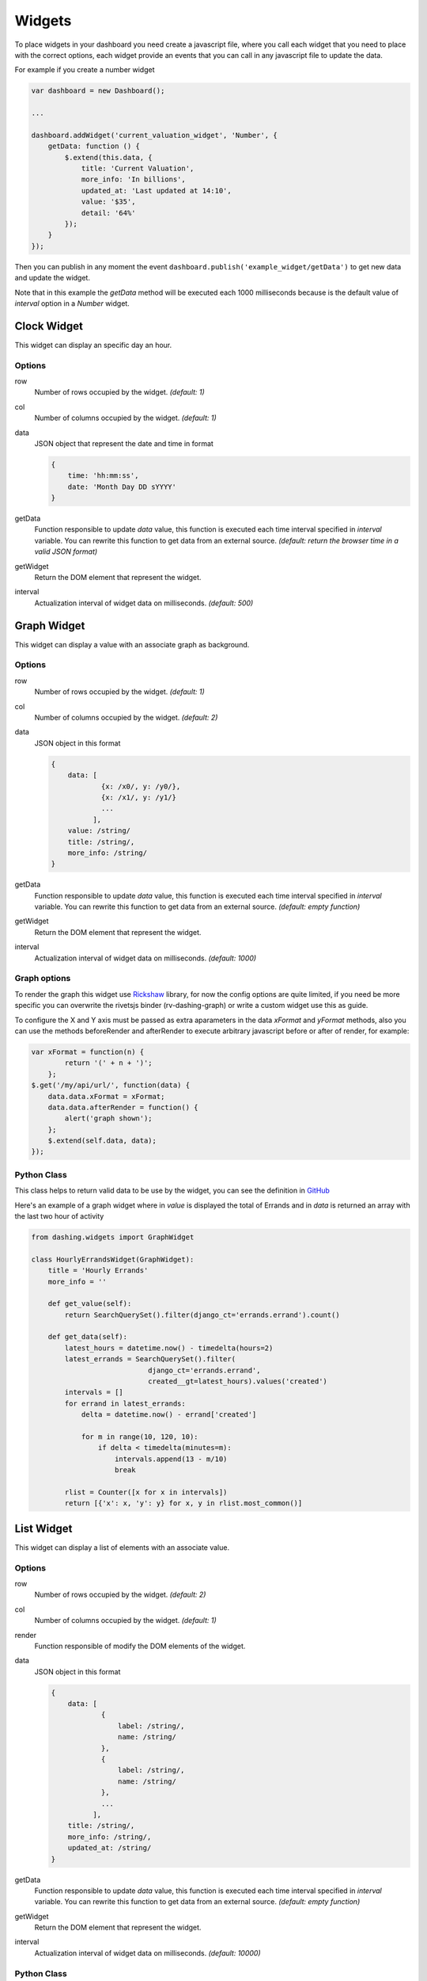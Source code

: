 Widgets
===============================================

To place widgets in your dashboard you need create a javascript file, where you call each widget that you need to place with the correct options, each widget provide an events that you can call in any javascript file to update the data.

For example if you create a number widget

.. code-block:: javascript

    var dashboard = new Dashboard();
    
    ...
    
    dashboard.addWidget('current_valuation_widget', 'Number', {
        getData: function () {
            $.extend(this.data, {
                title: 'Current Valuation',
                more_info: 'In billions',
                updated_at: 'Last updated at 14:10',
                value: '$35',
                detail: '64%'
            });
        }
    });

Then you can publish in any moment the event ``dashboard.publish('example_widget/getData')`` to get new data and update the widget.

Note that in this example the `getData` method will be executed each 1000 milliseconds because is the default value of `interval` option in a `Number` widget.

Clock Widget
------------

This widget can display an specific day an hour.

Options
~~~~~~~~~~~~

row
    Number of rows occupied by the widget. *(default: 1)*

col
    Number of columns occupied by the widget. *(default: 1)*

data
    JSON object that represent the date and time in format 

    .. code-block:: javascript

        {
            time: 'hh:mm:ss',
            date: 'Month Day DD sYYYY'
        }

getData
    Function responsible to update `data` value, this function is executed each time interval specified in `interval` variable.
    You can rewrite this function to get data from an external source.
    *(default: return the browser time in a valid JSON format)*

getWidget
    Return the DOM element that represent the widget.

interval
    Actualization interval of widget data on milliseconds. *(default: 500)*

Graph Widget
------------

This widget can display a value with an associate graph as background.

Options
~~~~~~~~~~~~

row
    Number of rows occupied by the widget. *(default: 1)*

col
    Number of columns occupied by the widget. *(default: 2)*

data
    JSON object in this format

    .. code-block:: javascript

        {
            data: [
                    {x: /x0/, y: /y0/},
                    {x: /x1/, y: /y1/}
                    ...
                  ],
            value: /string/
            title: /string/,
            more_info: /string/
        }

getData
    Function responsible to update `data` value, this function is executed each time interval specified in `interval` variable.
    You can rewrite this function to get data from an external source.
    *(default: empty function)*

getWidget
    Return the DOM element that represent the widget.

interval
    Actualization interval of widget data on milliseconds. *(default: 1000)*

Graph options
~~~~~~~~~~~~

To render the graph this widget use Rickshaw_ library, for now the config options are quite limited, if you need be more specific you can overwrite the rivetsjs binder (rv-dashing-graph) or write a custom widget use this as guide.

To configure the X and Y axis must be passed as extra aparameters in the data *xFormat* and *yFormat* methods, also you can use the methods beforeRender and afterRender to execute arbitrary javascript before or after of render, for example:


.. code-block:: javascript

    var xFormat = function(n) {
            return '(' + n + ')';
        };
    $.get('/my/api/url/', function(data) {
        data.data.xFormat = xFormat;
        data.data.afterRender = function() {
            alert('graph shown');
        };
        $.extend(self.data, data);
    });

.. _Rickshaw: http://code.shutterstock.com/rickshaw/

Python Class
~~~~~~~~~~~~

This class helps to return valid data to be use by the widget, you can see the definition in GitHub__

.. _GraphWidgetDefinition: https://github.com/talpor/django-dashing/blob/59def5a53d5b76db232196f2fffacd49270b27e1/dashing/widgets.py#L94-118

__ GraphWidgetDefinition_

Here's an example of a graph widget where in `value` is displayed the total of Errands and in `data` is returned an array with the last two hour of activity

.. code-block:: python
    
    from dashing.widgets import GraphWidget

    class HourlyErrandsWidget(GraphWidget):
        title = 'Hourly Errands'
        more_info = ''

        def get_value(self):
            return SearchQuerySet().filter(django_ct='errands.errand').count()

        def get_data(self):
            latest_hours = datetime.now() - timedelta(hours=2)
            latest_errands = SearchQuerySet().filter(
                                django_ct='errands.errand',
                                created__gt=latest_hours).values('created')
            intervals = []
            for errand in latest_errands:
                delta = datetime.now() - errand['created']

                for m in range(10, 120, 10):
                    if delta < timedelta(minutes=m):
                        intervals.append(13 - m/10)
                        break

            rlist = Counter([x for x in intervals])
            return [{'x': x, 'y': y} for x, y in rlist.most_common()]



List Widget
------------

This widget can display a list of elements with an associate value.

Options
~~~~~~~~~~~~

row
    Number of rows occupied by the widget. *(default: 2)*

col
    Number of columns occupied by the widget. *(default: 1)*

render
    Function responsible of modify the DOM elements of the widget.

data
    JSON object in this format

    .. code-block:: javascript

        {
            data: [
                    {
                        label: /string/,
                        name: /string/
                    },
                    {
                        label: /string/,
                        name: /string/
                    },
                    ...
                  ],
            title: /string/,
            more_info: /string/,
            updated_at: /string/
        }

getData
    Function responsible to update `data` value, this function is executed each time interval specified in `interval` variable.
    You can rewrite this function to get data from an external source.
    *(default: empty function)*

getWidget
    Return the DOM element that represent the widget.

interval
    Actualization interval of widget data on milliseconds. *(default: 10000)*

Python Class
~~~~~~~~~~~~

This class helps to return valid data to be use by the widget, you can see the definition in GitHub__

.. _ListWidgetDefinition: https://github.com/talpor/django-dashing/blob/59def5a53d5b76db232196f2fffacd49270b27e1/dashing/widgets.py#L67-91

__ ListWidgetDefinition_

Here's an example of a graph widget where in `data` returns an array with the messengers who have more requests

.. code-block:: python
    
    from dashing.widgets import ListWidget

    class ActiveMessengersWidget(ListWidget):
        title = 'Active Messengers'
        more_info = 'Those who have more requests'

        def get_updated_at(self):
            modified = SearchQuerySet().filter(
                django_ct='errand').order_by('-modified')[0].modified
            return u'Last updated {}'.format(modified)

        def get_data(self):
            messengers = SearchQuerySet().filter(
                                    django_ct='messengers', active=True)
            rlist = Counter([x for x in messengers])
            return [{'label':x, 'value':y} for x, y in rlist.most_common(20)]


Number Widget
-------------

This widget can display a value with another interesting information.

Options
~~~~~~~~~~~~

row
    Number of rows occupied by the widget. *(default: 1)*

col
    Number of columns occupied by the widget. *(default: 1)*

data
    JSON object in this format

    .. code-block:: javascript

        {
            value: /string/,
            title: /string/,
            detail: /string/,
            more_info: /string/,
            updated_at: /string/
        }

getData
    Function responsible to update `data` value, this function is executed each time interval specified in `interval` variable.
    You can rewrite this function to get data from an external source.
    *(default: empty function)*

getWidget
    Return the DOM element that represent the widget.

interval
    Actualization interval of widget data on milliseconds. *(default: 1000)*

Python Class
~~~~~~~~~~~~

This class helps to return valid data to be use by the widget, you can see the definition in GitHub__

.. _NumberWidgetDefinition: https://github.com/talpor/django-dashing/blob/59def5a53d5b76db232196f2fffacd49270b27e1/dashing/widgets.py#L35-64

__ NumberWidgetDefinition_

Here's an example of a graph widget where in `value` is displayed the total of payments and in the detail and more_info shows other information of interest

.. code-block:: python
    
    from dashing.widgets import NumberWidget

    class PaymentsWidget(NumberWidget):
        title = 'Payments Customers'

        def get_value(self):
            return Payment.objects.all().count()
        
        def get_detail(self):
            payments = Payment.objects.all()
            total = len([x for x in payments if x.status == Payment.STATUS.waiting])
            return '{} to approve'.format(total)

        def get_more_info(self):
            payments = Payment.objects.all()
            total = len([x for x in payments if x.status == Payment.STATUS.rejected])
            return '{} rejected'.format(total)

